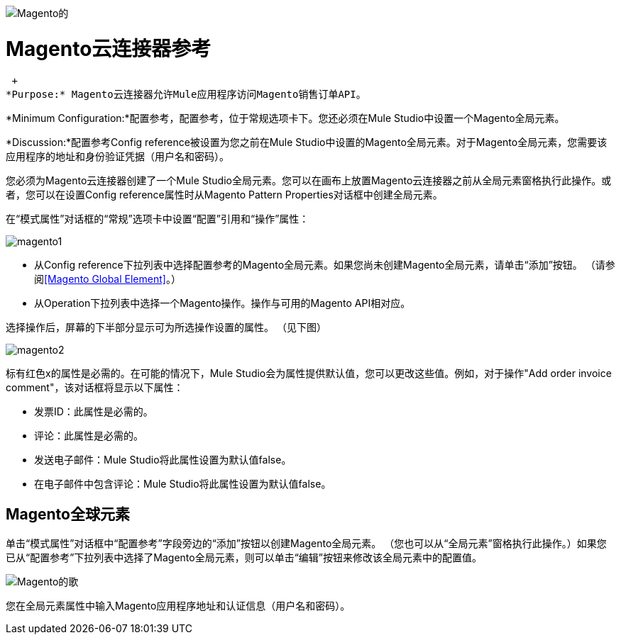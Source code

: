 image:magento.png[Magento的]

=  Magento云连接器参考

 +
*Purpose:* Magento云连接器允许Mule应用程序访问Magento销售订单API。

*Minimum Configuration:*配置参考，配置参考，位于常规选项卡下。您还必须在Mule Studio中设置一个Magento全局元素。

*Discussion:*配置参考Config reference被设置为您之前在Mule Studio中设置的Magento全局元素。对于Magento全局元素，您需要该应用程序的地址和身份验证凭据（用户名和密码）。

您必须为Magento云连接器创建了一个Mule Studio全局元素。您可以在画布上放置Magento云连接器之前从全局元素窗格执行此操作。或者，您可以在设置Config reference属性时从Magento Pattern Properties对话框中创建全局元素。

在“模式属性”对话框的“常规”选项卡中设置“配置”引用和“操作”属性：

image:magento1.png[magento1]

* 从Config reference下拉列表中选择配置参考的Magento全局元素。如果您尚未创建Magento全局元素，请单击“添加”按钮。 （请参阅<<Magento Global Element>>。）
* 从Operation下拉列表中选择一个Magento操作。操作与可用的Magento API相对应。

选择操作后，屏幕的下半部分显示可为所选操作设置的属性。 （见下图）

image:magento2.png[magento2]

标有红色x的属性是必需的。在可能的情况下，Mule Studio会为属性提供默认值，您可以更改这些值。例如，对于操作"Add order invoice comment"，该对话框将显示以下属性：

* 发票ID：此属性是必需的。
* 评论：此属性是必需的。
* 发送电子邮件：Mule Studio将此属性设置为默认值false。
* 在电子邮件中包含评论：Mule Studio将此属性设置为默认值false。

==  Magento全球元素

单击“模式属性”对话框中“配置参考”字段旁边的“添加”按钮以创建Magento全局元素。 （您也可以从“全局元素”窗格执行此操作。）如果您已从“配置参考”下拉列表中选择了Magento全局元素，则可以单击“编辑”按钮来修改该全局元素中的配置值。

image:magento-ge.png[Magento的歌]

您在全局元素属性中输入Magento应用程序地址和认证信息（用户名和密码）。
